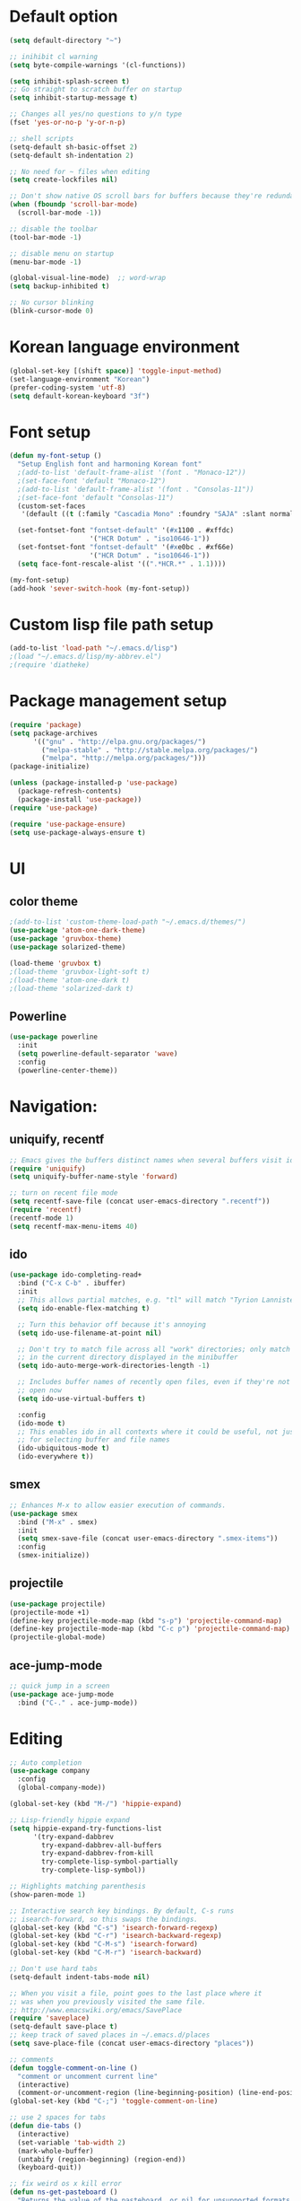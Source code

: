 # -*- mode: org; coding: utf-8; -*-

* Default option
#+BEGIN_SRC emacs-lisp
(setq default-directory "~")

;; inihibit cl warning
(setq byte-compile-warnings '(cl-functions))

(setq inhibit-splash-screen t) 
;; Go straight to scratch buffer on startup
(setq inhibit-startup-message t)

;; Changes all yes/no questions to y/n type
(fset 'yes-or-no-p 'y-or-n-p)

;; shell scripts
(setq-default sh-basic-offset 2)
(setq-default sh-indentation 2)

;; No need for ~ files when editing
(setq create-lockfiles nil)

;; Don't show native OS scroll bars for buffers because they're redundant
(when (fboundp 'scroll-bar-mode)
  (scroll-bar-mode -1))

;; disable the toolbar
(tool-bar-mode -1)

;; disable menu on startup
(menu-bar-mode -1)

(global-visual-line-mode)  ;; word-wrap
(setq backup-inhibited t)

;; No cursor blinking
(blink-cursor-mode 0)
#+END_SRC

* Korean language environment
#+BEGIN_SRC emacs-lisp
(global-set-key [(shift space)] 'toggle-input-method)
(set-language-environment "Korean")
(prefer-coding-system 'utf-8)
(setq default-korean-keyboard "3f")
#+END_SRC

* Font setup
#+BEGIN_SRC emacs-lisp
(defun my-font-setup ()
  "Setup English font and harmoning Korean font"
  ;(add-to-list 'default-frame-alist '(font . "Monaco-12"))
  ;(set-face-font 'default "Monaco-12")
  ;(add-to-list 'default-frame-alist '(font . "Consolas-11"))
  ;(set-face-font 'default "Consolas-11")
  (custom-set-faces
   '(default ((t (:family "Cascadia Mono" :foundry "SAJA" :slant normal :weight regular :height 113 :width normal)))))

  (set-fontset-font "fontset-default" '(#x1100 . #xffdc)
                    '("HCR Dotum" . "iso10646-1"))
  (set-fontset-font "fontset-default" '(#xe0bc . #xf66e)
                    '("HCR Dotum" . "iso10646-1"))
  (setq face-font-rescale-alist '((".*HCR.*" . 1.1))))

(my-font-setup)
(add-hook 'sever-switch-hook (my-font-setup))
#+END_SRC

* Custom lisp file path setup
#+BEGIN_SRC emacs-lisp
(add-to-list 'load-path "~/.emacs.d/lisp")
;(load "~/.emacs.d/lisp/my-abbrev.el")
;(require 'diatheke)
#+END_SRC

* Package management setup
#+BEGIN_SRC emacs-lisp
(require 'package)
(setq package-archives
      '(("gnu" . "http://elpa.gnu.org/packages/")
        ("melpa-stable" . "http://stable.melpa.org/packages/")
        ("melpa". "http://melpa.org/packages/")))
(package-initialize)

(unless (package-installed-p 'use-package)
  (package-refresh-contents)
  (package-install 'use-package))
(require 'use-package)

(require 'use-package-ensure)
(setq use-package-always-ensure t)
#+END_SRC

* UI
** color theme
#+BEGIN_SRC emacs-lisp
;(add-to-list 'custom-theme-load-path "~/.emacs.d/themes/")
(use-package 'atom-one-dark-theme)
(use-package 'gruvbox-theme)
(use-package solarized-theme)

(load-theme 'gruvbox t)
;(load-theme 'gruvbox-light-soft t)
;(load-theme 'atom-one-dark t)
;(load-theme 'solarized-dark t)
#+END_SRC


** Powerline
#+BEGIN_SRC emacs-lisp
(use-package powerline
  :init
  (setq powerline-default-separator 'wave)
  :config
  (powerline-center-theme))
#+END_SRC

* Navigation: 
** uniquify, recentf
#+BEGIN_SRC emacs-lisp
;; Emacs gives the buffers distinct names when several buffers visit identically-named files.
(require 'uniquify)
(setq uniquify-buffer-name-style 'forward)

;; turn on recent file mode
(setq recentf-save-file (concat user-emacs-directory ".recentf"))
(require 'recentf)
(recentf-mode 1)
(setq recentf-max-menu-items 40)
#+END_SRC

** ido
#+BEGIN_SRC emacs-lisp
(use-package ido-completing-read+
  :bind ("C-x C-b" . ibuffer)
  :init
  ;; This allows partial matches, e.g. "tl" will match "Tyrion Lannister"
  (setq ido-enable-flex-matching t)

  ;; Turn this behavior off because it's annoying
  (setq ido-use-filename-at-point nil)

  ;; Don't try to match file across all "work" directories; only match files
  ;; in the current directory displayed in the minibuffer
  (setq ido-auto-merge-work-directories-length -1)

  ;; Includes buffer names of recently open files, even if they're not
  ;; open now
  (setq ido-use-virtual-buffers t)

  :config
  (ido-mode t)
  ;; This enables ido in all contexts where it could be useful, not just
  ;; for selecting buffer and file names
  (ido-ubiquitous-mode t)
  (ido-everywhere t))
#+END_SRC


** smex
#+BEGIN_SRC emacs-lisp
;; Enhances M-x to allow easier execution of commands. 
(use-package smex
  :bind ("M-x" . smex)
  :init
  (setq smex-save-file (concat user-emacs-directory ".smex-items"))
  :config
  (smex-initialize))
#+END_SRC


** projectile
#+BEGIN_SRC emacs-lisp
(use-package projectile)
(projectile-mode +1)
(define-key projectile-mode-map (kbd "s-p") 'projectile-command-map)
(define-key projectile-mode-map (kbd "C-c p") 'projectile-command-map)
(projectile-global-mode)
#+END_SRC

** ace-jump-mode
#+BEGIN_SRC emacs-lisp
;; quick jump in a screen
(use-package ace-jump-mode 
  :bind ("C-." . ace-jump-mode))
#+END_SRC

* Editing
#+BEGIN_SRC emacs-lisp
;; Auto completion
(use-package company
  :config
  (global-company-mode))

(global-set-key (kbd "M-/") 'hippie-expand)

;; Lisp-friendly hippie expand
(setq hippie-expand-try-functions-list
      '(try-expand-dabbrev
        try-expand-dabbrev-all-buffers
        try-expand-dabbrev-from-kill
        try-complete-lisp-symbol-partially
        try-complete-lisp-symbol))

;; Highlights matching parenthesis
(show-paren-mode 1)

;; Interactive search key bindings. By default, C-s runs
;; isearch-forward, so this swaps the bindings.
(global-set-key (kbd "C-s") 'isearch-forward-regexp)
(global-set-key (kbd "C-r") 'isearch-backward-regexp)
(global-set-key (kbd "C-M-s") 'isearch-forward)
(global-set-key (kbd "C-M-r") 'isearch-backward)

;; Don't use hard tabs
(setq-default indent-tabs-mode nil)

;; When you visit a file, point goes to the last place where it
;; was when you previously visited the same file.
;; http://www.emacswiki.org/emacs/SavePlace
(require 'saveplace)
(setq-default save-place t)
;; keep track of saved places in ~/.emacs.d/places
(setq save-place-file (concat user-emacs-directory "places"))

;; comments
(defun toggle-comment-on-line ()
  "comment or uncomment current line"
  (interactive)
  (comment-or-uncomment-region (line-beginning-position) (line-end-position)))
(global-set-key (kbd "C-;") 'toggle-comment-on-line)

;; use 2 spaces for tabs
(defun die-tabs ()
  (interactive)
  (set-variable 'tab-width 2)
  (mark-whole-buffer)
  (untabify (region-beginning) (region-end))
  (keyboard-quit))

;; fix weird os x kill error
(defun ns-get-pasteboard ()
  "Returns the value of the pasteboard, or nil for unsupported formats."
  (condition-case nil
      (ns-get-selection-internal 'CLIPBOARD)
    (quit nil)))

(setq electric-indent-mode nil)
#+END_SRC

* Elisp (paredit, eldoc)
** paredit
;; Automatically load paredit when editing a lisp file
;; More at http://www.emacswiki.org/emacs/ParEdit

#+BEGIN_SRC emacs-lisp
(use-package paredit
  :commands enable-paredit-mode
  :init
  (add-hook 'emacs-lisp-mode-hook       #'enable-paredit-mode)
  (add-hook 'eval-expression-minibuffer-setup-hook #'enable-paredit-mode)
  (add-hook 'ielm-mode-hook             #'enable-paredit-mode)
  (add-hook 'lisp-mode-hook             #'enable-paredit-mode)
  (add-hook 'lisp-interaction-mode-hook #'enable-paredit-mode)
  (add-hook 'scheme-mode-hook           #'enable-paredit-mode)
  :config
  (autoload 'enable-paredit-mode "paredit" "Turn on pseudo-structural editing of Lisp code." t))
#+END_SRC

** eldoc-mode
;; eldoc-mode shows documentation in the minibuffer when writing code
;; http://www.emacswiki.org/emacs/ElDoc
#+BEGIN_SRC emacs-lisp
(add-hook 'emacs-lisp-mode-hook 'eldoc-mode)
(add-hook 'lisp-interaction-mode-hook 'eldoc-mode)
(add-hook 'ielm-mode-hook 'eldoc-mode)
#+END_SRC

* Clojure (clojure-mode, cider, rainbow-delimeters)
** clojure
#+BEGIN_SRC emacs-lisp
(use-package rainbow-delimiters
  :commands rainbow-delimiters-mode)

(use-package clojure-mode
  :commands clojure-mode
  :init
  ;; Enable paredit for Clojure
  (add-hook 'clojure-mode-hook #'enable-paredit-mode)
  ;; This is useful for working with camel-case tokens (e.g. JavaClassName)
  (add-hook 'clojure-mode-hook #'subword-mode)
  (add-hook 'clojure-mode-hook #'rainbow-delimiters-mode)
  ;(add-hook 'clojure-mode-hook #'inf-clojure-minor-mode)
  ;; syntax hilighting for midje
  (add-hook 'clojure-mode-hook
            (lambda ()
              (setq inferior-lisp-program "lein repl")
              (font-lock-add-keywords
              nil
              '(("(\\(facts?\\)"
                (1 font-lock-keyword-face))
                ("(\\(background?\\)"
                (1 font-lock-keyword-face))))
                (define-clojure-indent (fact 1))
                (define-clojure-indent (facts 1))))
  :config
  (use-package clojure-mode-extra-font-locking))
#+END_SRC

** cider
#+BEGIN_SRC emacs-lisp
(use-package cider
  :commands cider-jack-in
  :init
  ;; auto completion
  (add-hook 'cider-repl-mode-hook #'company-mode)
  (add-hook 'cider-mode-hook #'company-mode)
  ;; provides minibuffer documentation for the code you're typing into the repl
  (add-hook 'cider-mode-hook 'eldoc-mode)
  ;; enable paredit in your REPL
  (add-hook 'cider-repl-mode-hook 'paredit-mode)
  ;; go right to the REPL buffer when it's finished connecting
  (setq cider-repl-pop-to-buffer-on-connect t)
  ;; When there's a cider error, show its buffer and switch to it
  (setq cider-show-error-buffer t)
  (setq cider-auto-select-error-buffer t)
  ;; Where to store the cider history.
  (setq cider-repl-history-file "~/.emacs.d/cider-history")
  ;; Wrap when navigating history.
  (setq cider-repl-wrap-history t)
  ;; Use clojure mode for other extensions
  (add-to-list 'auto-mode-alist '("\\.edn$" . clojure-mode))
  (add-to-list 'auto-mode-alist '("\\.boot$" . clojure-mode))
  ;;(add-to-list 'auto-mode-alist '("\\.cljs.*$" . clojure-mode))
  (add-to-list 'auto-mode-alist '("lein-env" . enh-ruby-mode)))
#+END_SRC

* Web development (tagedit, emmet-mode, web-mode)
#+BEGIN_SRC emacs-lisp
;; edit html like sexps
(use-package tagedit
  :commands (tagedit-mode tagedit-add-paredit-like-keybindings))

(use-package emmet-mode
  :init
  (add-hook 'clojure-mode-hook 'emmet-mode)
  (add-hook 'sgml-mode-hook 'emmet-mode)
  (add-hook 'css-mode-hook 'emmet-mode))

(use-package web-mode
  :init 
  (add-to-list 'auto-mode-alist '("\\.php\\'" . web-mode))
  (add-to-list 'auto-mode-alist '("\\.mustache\\'" . web-mode))
  (add-to-list 'auto-mode-alist '("\\.html?\\'" . web-mode))
  (add-to-list 'auto-mode-alist '("\\.scss\\'" . web-mode))
  (add-to-list 'auto-mode-alist '("\\.css\\'" . web-mode))
  (setq web-mode-markup-indent-offset 2)
  (setq web-mode-css-indent-offset 2)
  (setq web-mode-code-indent-offset 2)

  ;; Enable line numbers
  ;; set type of line numbering (global variable)
  (setq display-line-numbers-type 'relative) 

  ;; activate line numbering in all buffers/modes
  (global-display-line-numbers-mode)

  ;; change spacing at top of buffer
  (add-to-list 'default-frame-alist '(internal-border-width . 7)))

;; javascript / html
(add-to-list 'auto-mode-alist '("\\.js$" . js-mode))
(add-hook 'js-mode-hook 'subword-mode)
(add-hook 'html-mode-hook 'subword-mode)
(setq js-indent-level 2)
(eval-after-load "sgml-mode"
  '(progn
     (tagedit-add-paredit-like-keybindings)
     (add-hook 'html-mode-hook (lambda () (tagedit-mode 1)))))
#+END_SRC

* AUCTeX
#+BEGIN_SRC emacs-lisp
(use-package tex
  :ensure auctex
  :init
  (add-hook 'LaTeX-mode-hook #'diatheke-mode)
  (setq-default TeX-engine 'xetex)
  (setq TeX-PDF-mode t)
  (setq TeX-source-correlate-mode t)
  (setq TeX-source-correlate-method '((pdf . synctex)))
  (setq TeX-view-program-selection '((output-pdf "PDF Viewer")))
  ;(setq TeXV-view-program-list
  ;     '(("PDF Viewer" "C:/Users/jinair/AppData/Local/SumatraPDF/SumatraPdf.exe mode-io-correlate -forward-search %b %n %o")))
  (eval-after-load "tex"
    '(add-to-list 'TeX-expand-list '("%a" (lambda nil (expand-file-name (buffer-file-name))))))
  (setq TeXV-view-program-list
       '(("PDF Viewer" ("okular --unique %o" (mode-io-correlate "#src:%n%a")))))
  (setenv "PATH" (concat "/Library/TeX/texbin" ":" (getenv "PATH")))

  (add-hook 'LaTeX-mode-hook
            (lambda()
              (add-to-list 'TeX-command-list
                           '("XeLaTeX" "%`xelatex%(mode)%' %t" TeX-run-TeX nil t))
              (setq TeX-command-default "XeLaTeX")
              (setq TeX-save-query nil)
              (setq TeX-show-compilation t)))

  (add-hook 'LaTeX-mode-hook #'diatheke-mode))
#+END_SRC

* Org-mode
#+BEGIN_SRC emacs-lisp
(use-package org-bullets)

(use-package ox-reveal)

(use-package org
  :bind (("C-c l" . org-store-link)
         ("C-c a" . org-agenda)
         ("C-c c" . org-capture)
         ("C-c b" . org-iswitchb))
  :init
  (add-hook 'org-mode-hook (lambda () (org-bullets-mode 1)))
  (setq org-reveal-root "file:///home/hohyun/projects/reveal.js")

  (setq org-log-done t)
  (setq org-directory "~/org")
  (setq org-agenda-files 
        (list "~/org/work.org"
              "~/org/home.org"
              "~/org/faith.org"))
  (setq org-default-notes-file "~/org/taskdiary.org")

  (setq org-src-fontify-natively t
        org-src-tab-acts-natively t
        org-confirm-babel-evaluate nil
        org-edit-src-content-indentation 0)

  (setq org-capture-templates
    '(("a" "Appointment" entry (file+headling "~/org/taskdiary.org" "Calendar")
       "* APPT %^{Description} %^g
       %?
       Added: %U")
      ("n" "Notes" entry (file+datetree "~/org/taskdiary.org")
       "* %^{Description} %^g 
       %?
       Added: %U")
      ("t" "Tast Diary" entry (file+datetree "~/org/taskdiary.org")
       "* TODO %^{Description} %^g 
       %?
       Added: %U")
      ("j" "Journal" entry (file+datetree "~/org/journal.org")
       "** %^{Heading}")
      ("l" "Log Time" entry (file+datetree "~/org/timelog.org")
       "** %U - %^{Activity} :TIME:")))

  (defun +org/opened-buffer-files ()
    "Return the list of files currently opened in emacs"
    (delq nil
          (mapcar (lambda (x)
                    (if (and (buffer-file-name x)
                             (string-match "\\.org$"
                                           (buffer-file-name x)))
                        (buffer-file-name x)))
                    (buffer-list))))

  (setq org-refile-targets '((+org/opened-buffer-files :maxlevel . 9)))
  (setq org-refile-use-outline-path 'file)
    
  ;; makes org-refile outline working with helm/ivy
  (setq org-outline-path-complete-in-steps nil)
  (setq org-refile-allow-creating-parent-nodes 'confirm)

  :config
    ;;(use-package org-bullets)
)
#+END_SRC

* Magit
#+BEGIN_SRC emacs-lisp
;; git integration
(use-package magit
  :pin melpa-stable
  :bind ("C-x g" . magit-status))
#+END_SRC

* Ledger mode
#+BEGIN_SRC emacs-lisp
  (use-package ledger-mode
    :defer t
    :mode ("\\.ledger$" "\\.dat$"))
#+END_SRC

* Rust
#+BEGIN_SRC emacs-lisp
(use-package rust-mode)

(use-package cargo
  :hook 
  (rust-mode . cargo-minor-mode))

(use-package racer
  :ensure rust-mode

  :init
  (setq racer-cmd "c:/Users/jinair/.cargo/bin/racer")
  (setq racer-rust-src-path "C:/Users/jinair/.rustup/toolchains/stable-x86_64-pc-windows-msvc/lib/rustlib/src/rust/src")
  (setq company-tooltip-align-annotations t)

  :hook
  (rust-mode . racer-mode)
  (racer-mode . eldoc-mode)
  (racer-mode . company-mode))

#+END_SRC

* GoLang
#+BEGIN_SRC emacs-lisp
(use-package go-mode)

(use-package lsp-mode
  :hook (go-mode . lsp-deferred))
#+END_SRC

* Haskell
#+BEGIN_SRC emacs-lisp
(use-package hindent
  :hook
  (haskell-mode . hindent-mode))

(use-package haskell-mode
  :init
  (custom-set-variables
   '(haskell-stylish-on-save t)
   '(haskell-process-suggest-remove-import-lines t)
   '(haskell-process-auto-import-loaded-module t)
   '(haskell-process-log t)
   '(haskell-process-type 'stack-ghci))

  (add-hook 'haskell-mode-hook  
            (lambda ()
              (set (make-local-variable 'company-backends)
                   (append '((company-capf company-dabbrev-code))
                           company-backends))))
  :hook
  (haskell-mode . haskell-auto-insert-module-template)
  (haskell-mode . haskell-collapse-mode)

  :bind
  (("C-`" . haskell-interactive-bring)
   ("C-c C-l" . haskell-process-load-or-reload)
   ("C-c C-c" . haskell-process-cabal-build)
   ("C-c c" . haskell-process-cabal)))
#+END_SRC
